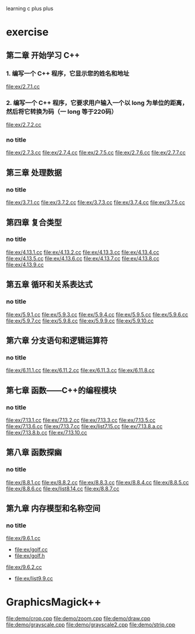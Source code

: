 learning c plus plus
* exercise
** 第二章 开始学习 C++
*** 1. 编写一个 C++ 程序，它显示您的姓名和地址
    file:ex/2.7.1.cc
*** 2. 编写一个 C++ 程序，它要求用户输入一个以 long 为单位的距离，然后将它转换为码（一 long 等于220码）
    file:ex/2.7.2.cc
*** no title
    file:ex/2.7.3.cc
    file:ex/2.7.4.cc
    file:ex/2.7.5.cc
    file:ex/2.7.6.cc
    file:ex/2.7.7.cc
** 第三章 处理数据
*** no title
    file:ex/3.7.1.cc
    file:ex/3.7.2.cc
    file:ex/3.7.3.cc
    file:ex/3.7.4.cc
    file:ex/3.7.5.cc
** 第四章 复合类型
*** no title
    file:ex/4.13.1.cc
    file:ex/4.13.2.cc
    file:ex/4.13.3.cc
    file:ex/4.13.4.cc
    file:ex/4.13.5.cc
    file:ex/4.13.6.cc
    file:ex/4.13.7.cc
    file:ex/4.13.8.cc
    file:ex/4.13.9.cc
** 第五章 循环和关系表达式
*** no title
    file:ex/5.9.1.cc
    file:ex/5.9.3.cc
    file:ex/5.9.4.cc
    file:ex/5.9.5.cc
    file:ex/5.9.6.cc
    file:ex/5.9.7.cc
    file:ex/5.9.8.cc
    file:ex/5.9.9.cc
    file:ex/5.9.10.cc
** 第六章 分支语句和逻辑运算符
*** no title
    file:ex/6.11.1.cc
    file:ex/6.11.2.cc
    file:ex/6.11.3.cc
    file:ex/6.11.8.cc
** 第七章 函数——C++的编程模块
*** no title
    file:ex/7.13.1.cc
    file:ex/7.13.2.cc
    file:ex/7.13.3.cc
    file:ex/7.13.5.cc
    file:ex/7.13.6.cc
    file:ex/7.13.7.cc
    file:ex/list7.15.cc
    file:ex/7.13.8.a.cc
    file:ex/7.13.8.b.cc
    file:ex/7.13.10.cc
** 第八章 函数探幽
*** no title
    file:ex/8.8.1.cc
    file:ex/8.8.2.cc
    file:ex/8.8.3.cc
    file:ex/8.8.4.cc
    file:ex/8.8.5.cc
    file:ex/8.8.6.cc
    file:ex/list8.14.cc
    file:ex/8.8.7.cc
** 第九章 内存模型和名称空间
*** no title
    file:ex/9.6.1.cc
    - file:ex/golf.cc
    - file:ex/golf.h
    file:ex/9.6.2.cc
    - file:ex/list9.9.cc

* GraphicsMagick++
  file:demo/crop.cpp
  file:demo/zoom.cpp
  file:demo/draw.cpp
  file:demo/grayscale.cpp
  file:demo/grayscale2.cpp
  file:demo/strip.cpp
